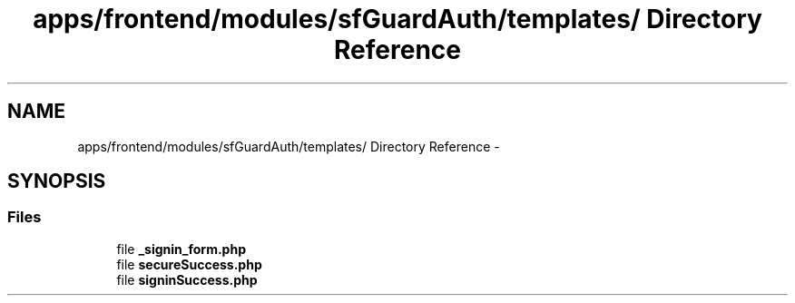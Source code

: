 .TH "apps/frontend/modules/sfGuardAuth/templates/ Directory Reference" 3 "Thu Jun 6 2013" "Lufy" \" -*- nroff -*-
.ad l
.nh
.SH NAME
apps/frontend/modules/sfGuardAuth/templates/ Directory Reference \- 
.SH SYNOPSIS
.br
.PP
.SS "Files"

.in +1c
.ti -1c
.RI "file \fB_signin_form\&.php\fP"
.br
.ti -1c
.RI "file \fBsecureSuccess\&.php\fP"
.br
.ti -1c
.RI "file \fBsigninSuccess\&.php\fP"
.br
.in -1c
